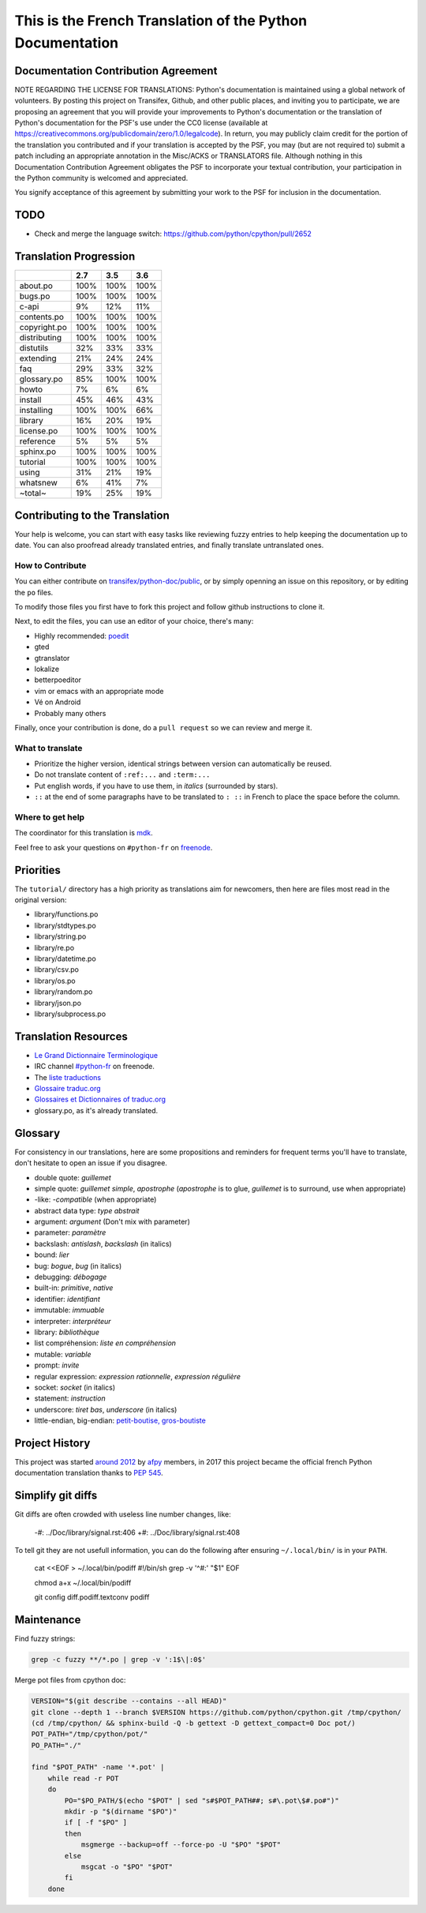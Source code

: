 This is the French Translation of the Python Documentation
==========================================================

Documentation Contribution Agreement
------------------------------------

NOTE REGARDING THE LICENSE FOR TRANSLATIONS: Python's documentation is
maintained using a global network of volunteers. By posting this
project on Transifex, Github, and other public places, and inviting
you to participate, we are proposing an agreement that you will
provide your improvements to Python's documentation or the translation
of Python's documentation for the PSF's use under the CC0 license
(available at
https://creativecommons.org/publicdomain/zero/1.0/legalcode). In
return, you may publicly claim credit for the portion of the
translation you contributed and if your translation is accepted by the
PSF, you may (but are not required to) submit a patch including an
appropriate annotation in the Misc/ACKS or TRANSLATORS file. Although
nothing in this Documentation Contribution Agreement obligates the PSF
to incorporate your textual contribution, your participation in the
Python community is welcomed and appreciated.

You signify acceptance of this agreement by submitting your work to
the PSF for inclusion in the documentation.


TODO
----

- Check and merge the language switch:
  https://github.com/python/cpython/pull/2652


Translation Progression
-----------------------

============  =====  =====  =====
          ..    2.7    3.5    3.6
============  =====  =====  =====
    about.po   100%   100%   100%
     bugs.po   100%   100%   100%
       c-api     9%    12%    11%
 contents.po   100%   100%   100%
copyright.po   100%   100%   100%
distributing   100%   100%   100%
   distutils    32%    33%    33%
   extending    21%    24%    24%
         faq    29%    33%    32%
 glossary.po    85%   100%   100%
       howto     7%     6%     6%
     install    45%    46%    43%
  installing   100%   100%    66%
     library    16%    20%    19%
  license.po   100%   100%   100%
   reference     5%     5%     5%
   sphinx.po   100%   100%   100%
    tutorial   100%   100%   100%
       using    31%    21%    19%
    whatsnew     6%    41%     7%
     ~total~    19%    25%    19%
============  =====  =====  =====


Contributing to the Translation
-------------------------------

Your help is welcome, you can start with easy tasks like reviewing
fuzzy entries to help keeping the documentation up to date.  You can
also proofread already translated entries, and finally translate
untranslated ones.


How to Contribute
~~~~~~~~~~~~~~~~~

You can either contribute on `transifex/python-doc/public
<https://www.transifex.com/python-doc/public/>`_, or by simply openning an
issue on this repository, or by editing the ``po`` files.

To modify those files you first have to fork this project and follow
github instructions to clone it.

Next, to edit the files, you can use an editor of your choice, there's many:

- Highly recommended: `poedit <http://www.poedit.net/>`_
- gted
- gtranslator
- lokalize
- betterpoeditor
- vim or emacs with an appropriate mode
- Vé on Android
- Probably many others

Finally, once your contribution is done, do a ``pull request`` so we
can review and merge it.


What to translate
~~~~~~~~~~~~~~~~~

- Prioritize the higher version, identical strings between version can
  automatically be reused.
- Do not translate content of ``:ref:...`` and ``:term:...``
- Put english words, if you have to use them, in *italics* (surrounded
  by stars).
- ``::`` at the end of some paragraphs have to be translated to ``:
  ::`` in French to place the space before the column.


Where to get help
~~~~~~~~~~~~~~~~~

The coordinator for this translation is `mdk <https://mdk.fr/>`_.

Feel free to ask your questions on ``#python-fr`` on `freenode
<https://webchat.freenode.net/>`_.


Priorities
----------

The ``tutorial/`` directory has a high priority as translations aim
for newcomers, then here are files most read in the original version:

- library/functions.po
- library/stdtypes.po
- library/string.po
- library/re.po
- library/datetime.po
- library/csv.po
- library/os.po
- library/random.po
- library/json.po
- library/subprocess.po


Translation Resources
---------------------

- `Le Grand Dictionnaire Terminologique <http://gdt.oqlf.gouv.qc.ca/>`_
- IRC channel `#python-fr <irc.lc/freenode/python-fr>`_ on freenode.
- The `liste traductions <http://lists.afpy.org/mailman/listinfo/traductions>`_
- `Glossaire traduc.org <http://glossaire.traduc.org>`_
- `Glossaires et Dictionnaires of traduc.org
  <https://traduc.org/Glossaires_et_dictionnaires>`_
- glossary.po, as it's already translated.


Glossary
--------

For consistency in our translations, here are some propositions and
reminders for frequent terms you'll have to translate, don't hesitate
to open an issue if you disagree.

- double quote: *guillemet*
- simple quote: *guillemet simple*, *apostrophe* (*apostrophe* is to glue,
  *guillemet* is to surround, use when appropriate)
- -like: *-compatible* (when appropriate)
- abstract data type: *type abstrait*
- argument: *argument* (Don't mix with parameter)
- parameter: *paramètre*
- backslash: *antislash*, *backslash* (in italics)
- bound: *lier*
- bug: *bogue*, *bug* (in italics)
- debugging: *débogage*
- built-in: *primitive*, *native*
- identifier: *identifiant*
- immutable: *immuable*
- interpreter: *interpréteur*
- library: *bibliothèque*
- list compréhension: *liste en compréhension*
- mutable: *variable*
- prompt: *invite*
- regular expression: *expression rationnelle*, *expression régulière*
- socket: *socket* (in italics)
- statement: *instruction*
- underscore: *tiret bas*, *underscore* (in italics)
- little-endian, big-endian: `petit-boutise, gros-boutiste
  <https://fr.wikipedia.org/wiki/Endianness>`_


Project History
---------------

This project was started `around 2012
<https://github.com/AFPy/python_doc_fr/commit/b77bdff59036b6b5a4804d5f519ce3ea341e027c>`_
by `afpy <https://www.afpy.org/>`_ members, in 2017 this project
became the official french Python documentation translation thanks to
`PEP 545 <https://www.python.org/dev/peps/pep-0545/>`_.


Simplify git diffs
------------------

Git diffs are often crowded with useless line number changes, like:

    -#: ../Doc/library/signal.rst:406
    +#: ../Doc/library/signal.rst:408

To tell git they are not usefull information, you can do the following
after ensuring ``~/.local/bin/`` is in your ``PATH``.

    cat <<EOF > ~/.local/bin/podiff
    #!/bin/sh
    grep -v '^#:' "$1"
    EOF

    chmod a+x ~/.local/bin/podiff

    git config diff.podiff.textconv podiff

Maintenance
-----------

Find fuzzy strings:

.. code-block:: bash

  grep -c fuzzy **/*.po | grep -v ':1$\|:0$'


Merge pot files from cpython doc:

.. code-block:: bash

  VERSION="$(git describe --contains --all HEAD)"
  git clone --depth 1 --branch $VERSION https://github.com/python/cpython.git /tmp/cpython/
  (cd /tmp/cpython/ && sphinx-build -Q -b gettext -D gettext_compact=0 Doc pot/)
  POT_PATH="/tmp/cpython/pot/"
  PO_PATH="./"

  find "$POT_PATH" -name '*.pot' |
      while read -r POT
      do
          PO="$PO_PATH/$(echo "$POT" | sed "s#$POT_PATH##; s#\.pot\$#.po#")"
          mkdir -p "$(dirname "$PO")"
          if [ -f "$PO" ]
          then
              msgmerge --backup=off --force-po -U "$PO" "$POT"
          else
              msgcat -o "$PO" "$POT"
          fi
      done
